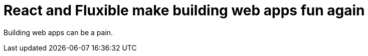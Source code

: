 = React and Fluxible make building web apps fun again

:hp-tags: hapi, fluxible, react, flux, babel


Building web apps can be a pain.

